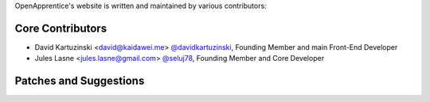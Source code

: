 OpenApprentice's website is written and maintained by various contributors:

Core Contributors
````````````````````````````
- David Kartuzinski <david@kaidawei.me> `@davidkartuzinski <https://github.com/davidkartuzinski>`_, Founding Member and main Front-End Developer
- Jules Lasne <jules.lasne@gmail.com> `@seluj78 <https://github.com/seluj78>`_, Founding Member and Core Developer

Patches and Suggestions
```````````````````````
